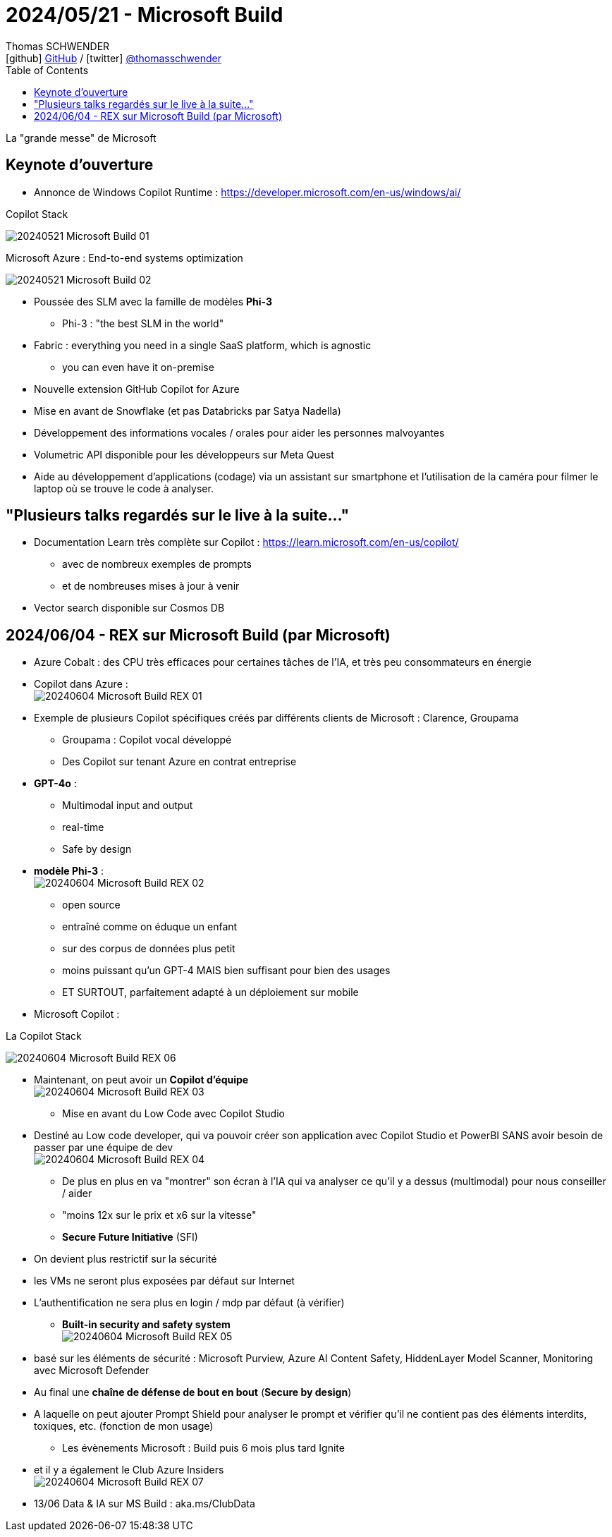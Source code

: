 = 2024/05/21 - Microsoft Build
Thomas SCHWENDER <icon:github[] https://github.com/Ardemius/[GitHub] / icon:twitter[role="aqua"] https://twitter.com/thomasschwender[@thomasschwender]>
// Handling GitHub admonition blocks icons
ifndef::env-github[:icons: font]
ifdef::env-github[]
:status:
:outfilesuffix: .adoc
:caution-caption: :fire:
:important-caption: :exclamation:
:note-caption: :paperclip:
:tip-caption: :bulb:
:warning-caption: :warning:
endif::[]
:imagesdir: ./images
:resourcesdir: ./resources
:source-highlighter: highlightjs
:highlightjs-languages: asciidoc
// We must enable experimental attribute to display Keyboard, button, and menu macros
:experimental:
// Next 2 ones are to handle line breaks in some particular elements (list, footnotes, etc.)
:lb: pass:[<br> +]
:sb: pass:[<br>]
// check https://github.com/Ardemius/personal-wiki/wiki/AsciiDoctor-tips for tips on table of content in GitHub
:toc: macro
:toclevels: 4
// To number the sections of the table of contents
//:sectnums:
// Add an anchor with hyperlink before the section title
:sectanchors:
// To turn off figure caption labels and numbers
:figure-caption!:
// Same for examples
//:example-caption!:
// To turn off ALL captions
// :caption:

toc::[]

La "grande messe" de Microsoft

== Keynote d'ouverture

* Annonce de Windows Copilot Runtime : https://developer.microsoft.com/en-us/windows/ai/

.Copilot Stack
image:20240521_Microsoft-Build_01.jpg[]

.Microsoft Azure : End-to-end systems optimization
image:20240521_Microsoft-Build_02.jpg[]

* Poussée des SLM avec la famille de modèles *Phi-3*
    ** Phi-3 : "the best SLM in the world"

* Fabric : everything you need in a single SaaS platform, which is agnostic
    ** you can even have it on-premise

* Nouvelle extension GitHub Copilot for Azure

* Mise en avant de Snowflake (et pas Databricks par Satya Nadella)

* Développement des informations vocales / orales pour aider les personnes malvoyantes

* Volumetric API disponible pour les développeurs sur Meta Quest

* Aide au développement d'applications (codage) via un assistant sur smartphone et l'utilisation de la caméra pour filmer le laptop où se trouve le code à analyser.

== "Plusieurs talks regardés sur le live à la suite..."

* Documentation Learn très complète sur Copilot : https://learn.microsoft.com/en-us/copilot/
    ** avec de nombreux exemples de prompts
    ** et de nombreuses mises à jour à venir

* Vector search disponible sur Cosmos DB

== 2024/06/04 - REX sur Microsoft Build (par Microsoft)

* Azure Cobalt : des CPU très efficaces pour certaines tâches de l'IA, et très peu consommateurs en énergie

* Copilot dans Azure : +
image:20240604_Microsoft-Build-REX_01.jpg[]

* Exemple de plusieurs Copilot spécifiques créés par différents clients de Microsoft : Clarence, Groupama
    ** Groupama : Copilot vocal développé
    ** Des Copilot sur tenant Azure en contrat entreprise

* *GPT-4o* : 
    ** Multimodal input and output
    ** real-time
    ** Safe by design

* *modèle Phi-3* : +
image:20240604_Microsoft-Build-REX_02.jpg[]
    ** open source
    ** entraîné comme on éduque un enfant
    ** sur des corpus de données plus petit
    ** moins puissant qu'un GPT-4 MAIS bien suffisant pour bien des usages
    ** ET SURTOUT, parfaitement adapté à un déploiement sur mobile

* Microsoft Copilot :

.La Copilot Stack
image:20240604_Microsoft-Build-REX_06.jpg[]

    ** Maintenant, on peut avoir un *Copilot d'équipe* +
    image:20240604_Microsoft-Build-REX_03.jpg[]

* Mise en avant du Low Code avec Copilot Studio
    ** Destiné au Low code developer, qui va pouvoir créer son application avec Copilot Studio et PowerBI SANS avoir besoin de passer par une équipe de dev +
    image:20240604_Microsoft-Build-REX_04.jpg[]

* De plus en plus en va "montrer" son écran à l'IA qui va analyser ce qu'il y a dessus (multimodal) pour nous conseiller / aider

* "moins 12x sur le prix et x6 sur la vitesse"

* *Secure Future Initiative* (SFI)
    ** On devient plus restrictif sur la sécurité
    ** les VMs ne seront plus exposées par défaut sur Internet
    ** L'authentification ne sera plus en login / mdp par défaut (à vérifier)

* *Built-in security and safety system* +
image:20240604_Microsoft-Build-REX_05.jpg[]
    ** basé sur les éléments de sécurité : Microsoft Purview, Azure AI Content Safety, HiddenLayer Model Scanner, Monitoring avec Microsoft Defender
    ** Au final une *chaîne de défense de bout en bout* (*Secure by design*)
    ** A laquelle on peut ajouter Prompt Shield pour analyser le prompt et vérifier qu'il ne contient pas des éléments interdits, toxiques, etc. (fonction de mon usage)

* Les évènements Microsoft : Build puis 6 mois plus tard Ignite
    ** et il y a également le Club Azure Insiders +
    image:20240604_Microsoft-Build-REX_07.jpg[]
    
    ** 13/06 Data & IA sur MS Build : aka.ms/ClubData




